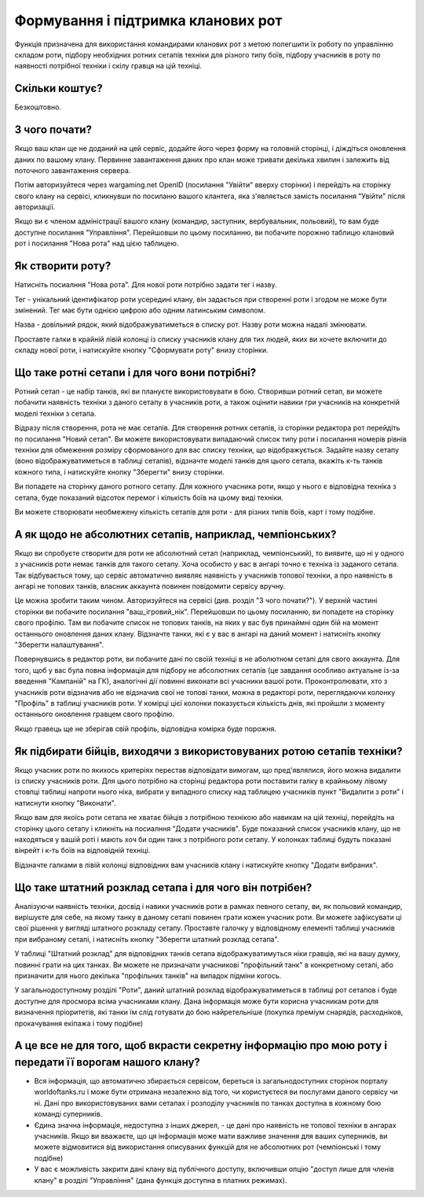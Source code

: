 Формування і підтримка кланових рот
===================================

Функція призначена для використання командирами кланових рот з метою полегшити їх роботу по управлінню складом роти,  
підбору необхідних ротних сетапів техніки для різного типу боїв,  
підбору учасників в роту по наявності потрібної техніки і скілу гравця на цій техніці.

Скільки коштує?
---------------

Безкоштовно.

З чого почати?
--------------

Якщо ваш клан ще не доданий на цей сервіс, додайте його через форму на головній сторінці, і діждіться оновлення даних по вашому клану.  
Первинне завантаження даних про клан може тривати декілька хвилин і залежить від поточного завантаження сервера.

Потім авторизуйтеся через wargaming.net OpenID (посилання "Увійти" вверху сторінки) і перейдіть на сторінку свого клану на сервісі, 
кликнувши по посиланю вашого клантега, яка з'являється замість посилання "Увійти" після авторизації.

Якщо ви є членом адміністрації вашого клану (командир, заступник, вербувальник, польовий), то вам буде доступне посилання "Управління".  
Перейшовши по цьому посиланню, ви побачите порожню таблицю клановий рот і посилання "Нова рота" над цією таблицею.

Як створити роту?
-----------------

Натисніть посиалння "Нова рота". Для нової роти потрібно задати тег і назву.

Тег - унікальний ідентифікатор роти усередині клану, він задається при створенні роти і згодом не може бути змінений. Тег має бути однією цифрою або одним латинським символом.

Назва - довільний рядок, який відображуватиметься в списку рот. Назву роти можна надалі змінювати.

Проставте галки в крайній лівій колонці із списку учасників клану для тих людей, яких ви хочете включити до складу нової роти, і натискуйте кнопку "Сформувати роту" внизу сторінки.

Що таке ротні сетапи і для чого вони потрібні?
----------------------------------------------

Ротний сетап - це набір танків, які ви плануєте використовувати в бою. 
Створивши ротний сетап, ви можете побачити наявність техніки з даного сетапу в учасників роти, а також оцінити навики гри учасників на конкретній моделі техніки з сетапа.

Відразу після створення, рота не має сетапів. Для створення ротних сетапів,  
із сторінки редактора рот перейдіть по посилання "Новий сетап". 
Ви можете використовувати випадаючий список типу роти і посилання номерів рівнів техніки для обмеження розміру сформованого для вас списку техніки, що відображується. 
Задайте назву сетапу (воно відображуватиметься в таблиці сетапів), відзначте моделі танків для цього сетапа,  
вкажіть к-ть танків кожного типа, і натискуйте кнопку "Зберегти" внизу сторінки.

Ви попадете на сторінку даного ротного сетапу.  
Для кожного учасника роти, якщо у нього є відповідна техніка з сетапа, буде показаний відсоток перемог і кількість боїв на цьому виді техніки.

Ви можете створювати необмежену кількість сетапів для роти - для різних типів боїв, карт і тому подібне.

А як щодо не абсолютних сетапів, наприклад, чемпіонських?
---------------------------------------------------------

Якщо ви спробуєте створити для роти не абсолютний сетап (наприклад, чемпіонський), то виявите, що ні у одного з учасників роти немає танків для такого сетапу.
Хоча особисто у вас в ангарі точно є техніка із заданого сетапа.
Так відбувається тому, що сервіс автоматично виявляє наявність у учасників топової техніки, а про наявність в ангарі не топових танків, власник аккаунта повинен повідомити сервісу вручну. 

Це можна зробити таким чином.
Авторизуйтеся на сервісі (див. розділ "З чого почати?"). У верхній частині сторінки ви побачите посилання "ваш_ігровий_нік". 
Перейшовши по цьому посиланню, ви попадете на сторінку свого профілю. Там ви побачите список не топових танків, на яких у вас був принаймні один бій на момент останнього оновлення даних клану. 
Відзначте танки, які є у вас в ангарі на даний момент і натисніть кнопку "Зберегти налаштування".

Повернувшись в редактор роти, ви побачите дані по своїй техніці в не аболютном сетапі для свого аккаунта.
Для того, щоб у вас була повна інформація для підбору не абсолютних сетапів (це завдання особливо актуальне із-за введення "Кампаній" на ГК), аналогічні дії повинні виконати всі учасники вашої роти.
Проконтролювати, хто з учасників роти відзначив або не відзначив свої не топові танки, можна в редакторі роти, переглядаючи колонку "Профіль" в таблиці учасників роти. 
У комірці цієї колонки показується кількість днів, які пройшли з моменту останнього оновлення гравцем свого профілю. 

Якщо гравець ще не зберігав свій профіль, відповідна комірка буде порожня.

Як підбирати бійців, виходячи з використовуваних ротою сетапів техніки?
-----------------------------------------------------------------------

Якщо учасник роти по якихось критеріях перестав відповідати вимогам, що пред'являлися, його можна видалити із списку учасників роти.
Для цього потрібно на сторінці редактора роти поставити галку в крайньому лівому стовпці таблиці напроти нього ніка, вибрати у випадного списку над таблицею учасників пункт "Видалити з роти" і натиснути кнопку "Виконати".

Якщо вам для якоїсь роти сетапа не хватає бійців з потрібною технікою або навикам на цій техніці, перейдіть на сторінку цього сетапу і кликніть на посиалння "Додати учасників".
Буде показаний список учасників клану, що не находяться у вашій роті і мають хоч би один танк з потрібного роти сетапу. 
У колонках таблиці будуть показані вінрейт і к-ть боїв на відповідній техніці. 

Відзначте галками в лівій колонці відповідних вам учасників клану і натискуйте кнопку "Додати вибраних".

Що таке штатний розклад сетапа і для чого він потрібен?
-------------------------------------------------------

Аналізуючи наявність техніки, досвід і навики учасників роти в рамках певного сетапу, ви, як польовий командир, вирішуєте для себе, на якому танку в даному сетапі повинен грати кожен учасник роти. 
Ви можете зафіксувати ці свої рішення у вигляді штатного розкладу сетапу.
Проставте галочку у відповідному елементі таблиці учасників при вибраному сетапі, і натисніть кнопку "Зберегти штатний розклад сетапа". 

У таблиці "Штатний розклад" для відповідних танків сетапа відображуватимуться ніки гравців, які на вашу думку, повинні грати на цих танках.
Ви можете не призначати учасникові "профільний танк" в конкретному сетапі, або призначити для нього декілька "профільних танків" на випадок підміни когось.

У загальнодоступному розділі "Роти", даний штатний розклад відображуватиметься в таблиці рот сетапов і буде доступне для просмора всіма учасниками клану. 
Дана інформація може бути корисна учасникам роти для визначення пріоритетів, які танки їм слід готувати до бою найретельніше (покупка преміум снарядів, расходніков, прокачування екіпажа і тому подібне)

А це все не для того, щоб вкрасти секретну інформацію про мою роту і передати її ворогам нашого клану?
------------------------------------------------------------------------------------------------------

* Вся інформація, що автоматично збирається сервісом, береться із загальнодоступних сторінок порталу worldoftanks.ru і може бути отримана незалежно від того, чи користуєтеся ви послугами даного сервісу чи ні. Дані про використовуваних вами сетапах і розподілу учасників по танках доступна в кожному бою команді суперників.
* Єдина значна інформація, недоступна з інших джерел, - це дані про наявність не топової техніки в ангарах учасників. Якщо ви вважаєте, що ця інформація може мати важливе значення для ваших суперників, ви можете відмовитися від використання описуваних функцій для не абсолютних рот (чемпіонські і тому подібне)
* У вас є можливість закрити дані клану від публічного доступу, включивши опцію "доступ лише для членів клану" в розділі "Управління" (дана функція доступна в платних режимах).
